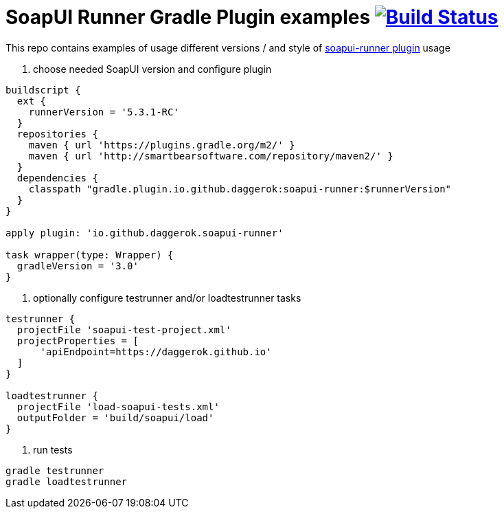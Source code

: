 = SoapUI Runner Gradle Plugin examples image:https://travis-ci.org/daggerok/soapui-runner-example.svg?branch=master["Build Status", link="https://travis-ci.org/daggerok/soapui-runner-example"]

This repo contains examples of usage different versions / and style of link:https://github.com/daggerok/soapui-runner[soapui-runner plugin] usage

1. choose needed SoapUI version and configure plugin

[source,gradle]
----
buildscript {
  ext {
    runnerVersion = '5.3.1-RC'
  }
  repositories {
    maven { url 'https://plugins.gradle.org/m2/' }
    maven { url 'http://smartbearsoftware.com/repository/maven2/' }
  }
  dependencies {
    classpath "gradle.plugin.io.github.daggerok:soapui-runner:$runnerVersion"
  }
}

apply plugin: 'io.github.daggerok.soapui-runner'

task wrapper(type: Wrapper) {
  gradleVersion = '3.0'
}
----

2. optionally configure testrunner and/or loadtestrunner tasks

[source,gradle]
----
testrunner {
  projectFile 'soapui-test-project.xml'
  projectProperties = [
      'apiEndpoint=https://daggerok.github.io'
  ]
}

loadtestrunner {
  projectFile 'load-soapui-tests.xml'
  outputFolder = 'build/soapui/load'
}
----

3. run tests

[source,bash]
gradle testrunner
gradle loadtestrunner
